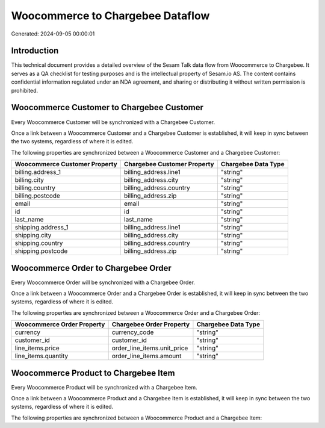 =================================
Woocommerce to Chargebee Dataflow
=================================

Generated: 2024-09-05 00:00:01

Introduction
------------

This technical document provides a detailed overview of the Sesam Talk data flow from Woocommerce to Chargebee. It serves as a QA checklist for testing purposes and is the intellectual property of Sesam.io AS. The content contains confidential information regulated under an NDA agreement, and sharing or distributing it without written permission is prohibited.

Woocommerce Customer to Chargebee Customer
------------------------------------------
Every Woocommerce Customer will be synchronized with a Chargebee Customer.

Once a link between a Woocommerce Customer and a Chargebee Customer is established, it will keep in sync between the two systems, regardless of where it is edited.

The following properties are synchronized between a Woocommerce Customer and a Chargebee Customer:

.. list-table::
   :header-rows: 1

   * - Woocommerce Customer Property
     - Chargebee Customer Property
     - Chargebee Data Type
   * - billing.address_1
     - billing_address.line1
     - "string"
   * - billing.city
     - billing_address.city
     - "string"
   * - billing.country
     - billing_address.country
     - "string"
   * - billing.postcode
     - billing_address.zip
     - "string"
   * - email
     - email
     - "string"
   * - id
     - id
     - "string"
   * - last_name
     - last_name
     - "string"
   * - shipping.address_1
     - billing_address.line1
     - "string"
   * - shipping.city
     - billing_address.city
     - "string"
   * - shipping.country
     - billing_address.country
     - "string"
   * - shipping.postcode
     - billing_address.zip
     - "string"


Woocommerce Order to Chargebee Order
------------------------------------
Every Woocommerce Order will be synchronized with a Chargebee Order.

Once a link between a Woocommerce Order and a Chargebee Order is established, it will keep in sync between the two systems, regardless of where it is edited.

The following properties are synchronized between a Woocommerce Order and a Chargebee Order:

.. list-table::
   :header-rows: 1

   * - Woocommerce Order Property
     - Chargebee Order Property
     - Chargebee Data Type
   * - currency
     - currency_code
     - "string"
   * - customer_id
     - customer_id
     - "string"
   * - line_items.price
     - order_line_items.unit_price
     - "string"
   * - line_items.quantity
     - order_line_items.amount
     - "string"


Woocommerce Product to Chargebee Item
-------------------------------------
Every Woocommerce Product will be synchronized with a Chargebee Item.

Once a link between a Woocommerce Product and a Chargebee Item is established, it will keep in sync between the two systems, regardless of where it is edited.

The following properties are synchronized between a Woocommerce Product and a Chargebee Item:

.. list-table::
   :header-rows: 1

   * - Woocommerce Product Property
     - Chargebee Item Property
     - Chargebee Data Type

